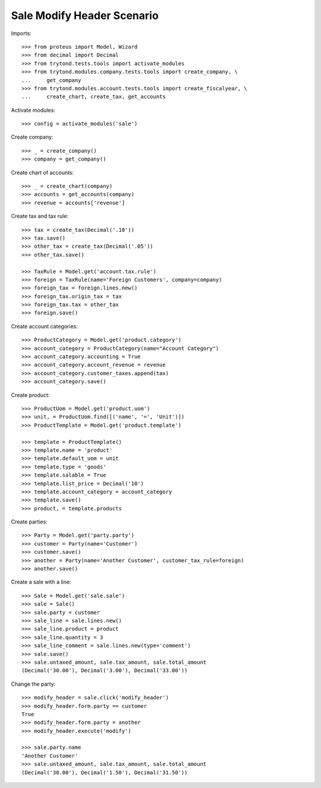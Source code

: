 ===========================
Sale Modify Header Scenario
===========================

Imports::

    >>> from proteus import Model, Wizard
    >>> from decimal import Decimal
    >>> from trytond.tests.tools import activate_modules
    >>> from trytond.modules.company.tests.tools import create_company, \
    ...     get_company
    >>> from trytond.modules.account.tests.tools import create_fiscalyear, \
    ...     create_chart, create_tax, get_accounts

Activate modules::

    >>> config = activate_modules('sale')

Create company::

    >>> _ = create_company()
    >>> company = get_company()

Create chart of accounts::

    >>> _ = create_chart(company)
    >>> accounts = get_accounts(company)
    >>> revenue = accounts['revenue']

Create tax and tax rule::

    >>> tax = create_tax(Decimal('.10'))
    >>> tax.save()
    >>> other_tax = create_tax(Decimal('.05'))
    >>> other_tax.save()

    >>> TaxRule = Model.get('account.tax.rule')
    >>> foreign = TaxRule(name='Foreign Customers', company=company)
    >>> foreign_tax = foreign.lines.new()
    >>> foreign_tax.origin_tax = tax
    >>> foreign_tax.tax = other_tax
    >>> foreign.save()

Create account categories::

    >>> ProductCategory = Model.get('product.category')
    >>> account_category = ProductCategory(name="Account Category")
    >>> account_category.accounting = True
    >>> account_category.account_revenue = revenue
    >>> account_category.customer_taxes.append(tax)
    >>> account_category.save()

Create product::

    >>> ProductUom = Model.get('product.uom')
    >>> unit, = ProductUom.find([('name', '=', 'Unit')])
    >>> ProductTemplate = Model.get('product.template')

    >>> template = ProductTemplate()
    >>> template.name = 'product'
    >>> template.default_uom = unit
    >>> template.type = 'goods'
    >>> template.salable = True
    >>> template.list_price = Decimal('10')
    >>> template.account_category = account_category
    >>> template.save()
    >>> product, = template.products

Create parties::

    >>> Party = Model.get('party.party')
    >>> customer = Party(name='Customer')
    >>> customer.save()
    >>> another = Party(name='Another Customer', customer_tax_rule=foreign)
    >>> another.save()

Create a sale with a line::

    >>> Sale = Model.get('sale.sale')
    >>> sale = Sale()
    >>> sale.party = customer
    >>> sale_line = sale.lines.new()
    >>> sale_line.product = product
    >>> sale_line.quantity = 3
    >>> sale_line_comment = sale.lines.new(type='comment')
    >>> sale.save()
    >>> sale.untaxed_amount, sale.tax_amount, sale.total_amount
    (Decimal('30.00'), Decimal('3.00'), Decimal('33.00'))

Change the party::

    >>> modify_header = sale.click('modify_header')
    >>> modify_header.form.party == customer
    True
    >>> modify_header.form.party = another
    >>> modify_header.execute('modify')

    >>> sale.party.name
    'Another Customer'
    >>> sale.untaxed_amount, sale.tax_amount, sale.total_amount
    (Decimal('30.00'), Decimal('1.50'), Decimal('31.50'))

